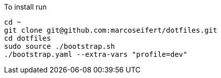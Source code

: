 To install run

[,sh]
----
cd ~
git clone git@github.com:marcoseifert/dotfiles.git
cd dotfiles
sudo source ./bootstrap.sh
./bootstrap.yaml --extra-vars "profile=dev"
----
